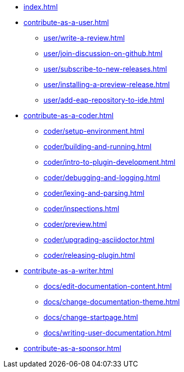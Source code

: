 * xref:index.adoc[]

* xref:contribute-as-a-user.adoc[]
** xref:user/write-a-review.adoc[]
** xref:user/join-discussion-on-github.adoc[]
** xref:user/subscribe-to-new-releases.adoc[]
** xref:user/installing-a-preview-release.adoc[]
** xref:user/add-eap-repository-to-ide.adoc[]

* xref:contribute-as-a-coder.adoc[]
** xref:coder/setup-environment.adoc[]
** xref:coder/building-and-running.adoc[]
** xref:coder/intro-to-plugin-development.adoc[]
** xref:coder/debugging-and-logging.adoc[]
** xref:coder/lexing-and-parsing.adoc[]
** xref:coder/inspections.adoc[]
** xref:coder/preview.adoc[]
** xref:coder/upgrading-asciidoctor.adoc[]
** xref:coder/releasing-plugin.adoc[]

* xref:contribute-as-a-writer.adoc[]
** xref:docs/edit-documentation-content.adoc[]
** xref:docs/change-documentation-theme.adoc[]
** xref:docs/change-startpage.adoc[]
** xref:docs/writing-user-documentation.adoc[]

* xref:contribute-as-a-sponsor.adoc[]
